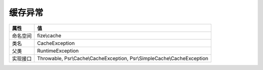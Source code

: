 ============
缓存异常
============


+-------------+------------------------------------------------------------------------+
|属性         |值                                                                      |
+=============+========================================================================+
|命名空间     |fize\\cache                                                             |
+-------------+------------------------------------------------------------------------+
|类名         |CacheException                                                          |
+-------------+------------------------------------------------------------------------+
|父类         |RuntimeException                                                        |
+-------------+------------------------------------------------------------------------+
|实现接口     |Throwable, Psr\\Cache\\CacheException, Psr\\SimpleCache\\CacheException |
+-------------+------------------------------------------------------------------------+



